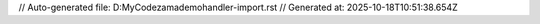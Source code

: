 // Auto-generated file: D:\MyCode\zama\demo\handler-import.rst
// Generated at: 2025-10-18T10:51:38.654Z